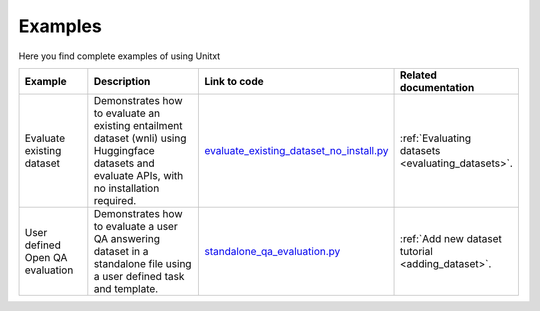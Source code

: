 .. _examples:
==============
Examples
==============

Here you find complete examples of using Unitxt

.. list-table:: 
   :widths: 25 50 50 20
   :header-rows: 1

   * - Example
     - Description
     - Link to code
     - Related documentation
   * - Evaluate existing dataset 
     - Demonstrates how to evaluate an existing entailment dataset (wnli) using Huggingface 
       datasets and evaluate APIs, with no installation required.  
     - `evaluate_existing_dataset_no_install.py <https://github.com/IBM/unitxt/blob/main/examples/evaluate_existing_dataset_no_install.py>`_
     - :ref:`Evaluating datasets <evaluating_datasets>`.  
   * - User defined Open QA evaluation
     - Demonstrates how to evaluate a user QA answering dataset in a standalone file using a user defined task and template.
     - `standalone_qa_evaluation.py <https://github.com/IBM/unitxt/blob/main/examples/standalone_evaluation.py>`_
     - :ref:`Add new dataset tutorial <adding_dataset>`.